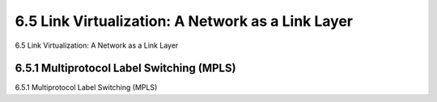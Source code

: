 .. _c6.5:

6.5 Link Virtualization: A Network as a Link Layer
=================================================================
6.5 Link Virtualization: A Network as a Link Layer

.. tab:: 中文

.. tab:: 英文

6.5.1 Multiprotocol Label Switching (MPLS)
-----------------------------------------------------------------------
6.5.1 Multiprotocol Label Switching (MPLS)

.. tab:: 中文

.. tab:: 英文

